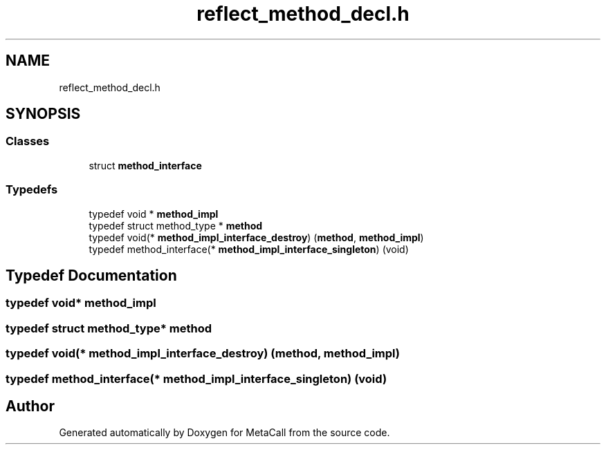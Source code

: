 .TH "reflect_method_decl.h" 3 "Tue Jan 23 2024" "Version 0.7.5.34b28423138e" "MetaCall" \" -*- nroff -*-
.ad l
.nh
.SH NAME
reflect_method_decl.h
.SH SYNOPSIS
.br
.PP
.SS "Classes"

.in +1c
.ti -1c
.RI "struct \fBmethod_interface\fP"
.br
.in -1c
.SS "Typedefs"

.in +1c
.ti -1c
.RI "typedef void * \fBmethod_impl\fP"
.br
.ti -1c
.RI "typedef struct method_type * \fBmethod\fP"
.br
.ti -1c
.RI "typedef void(* \fBmethod_impl_interface_destroy\fP) (\fBmethod\fP, \fBmethod_impl\fP)"
.br
.ti -1c
.RI "typedef method_interface(* \fBmethod_impl_interface_singleton\fP) (void)"
.br
.in -1c
.SH "Typedef Documentation"
.PP 
.SS "typedef void* \fBmethod_impl\fP"

.SS "typedef struct method_type* \fBmethod\fP"

.SS "typedef void(* method_impl_interface_destroy) (\fBmethod\fP, \fBmethod_impl\fP)"

.SS "typedef method_interface(* method_impl_interface_singleton) (void)"

.SH "Author"
.PP 
Generated automatically by Doxygen for MetaCall from the source code\&.
